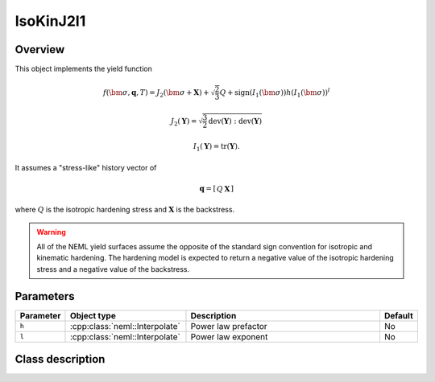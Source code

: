 IsoKinJ2I1
==========

Overview
--------

This object implements the yield function

.. math::
      f\left(\bm{\sigma}, \mathbf{q}, T\right) = 
      J_2\left(\bm{\sigma} + \mathbf{X}\right) + \sqrt{\frac{2}{3}}Q + 
      \operatorname{sign}\left(I_1\left(\bm{\sigma}\right)\right)
      h \left(I_1\left(\bm{\sigma}\right)\right)^l

   J_2\left(\mathbf{Y}\right) = \sqrt{\frac{3}{2}
      \operatorname{dev}\left(\mathbf{Y}\right):
      \operatorname{dev}\left(\mathbf{Y}\right)}

   I_1\left(\mathbf{Y}\right) = \operatorname{tr}\left(\mathbf{Y}\right).

It assumes a "stress-like" history vector of

.. math::
   \mathbf{q}=\left[\begin{array}{cc}Q & \mathbf{X}\end{array}\right]

where :math:`Q` is the isotropic hardening stress and 
:math:`\mathbf{X}` is the backstress.

.. WARNING::
   All of the NEML yield surfaces assume the opposite of the standard
   sign convention for isotropic and kinematic hardening.
   The hardening model is expected to return a negative value of the
   isotropic hardening stress and a negative value of the backstress.

Parameters
----------

.. csv-table::
   :header: "Parameter", "Object type", "Description", "Default"
   :widths: 12, 30, 50, 8

   ``h``, :cpp:class:`neml::Interpolate`, Power law prefactor, No
   ``l``, :cpp:class:`neml::Interpolate`, Power law exponent, No

Class description
-----------------

.. doxygenclass:: neml::IsoKinJ2I1
   :members:
   :undoc-members:
